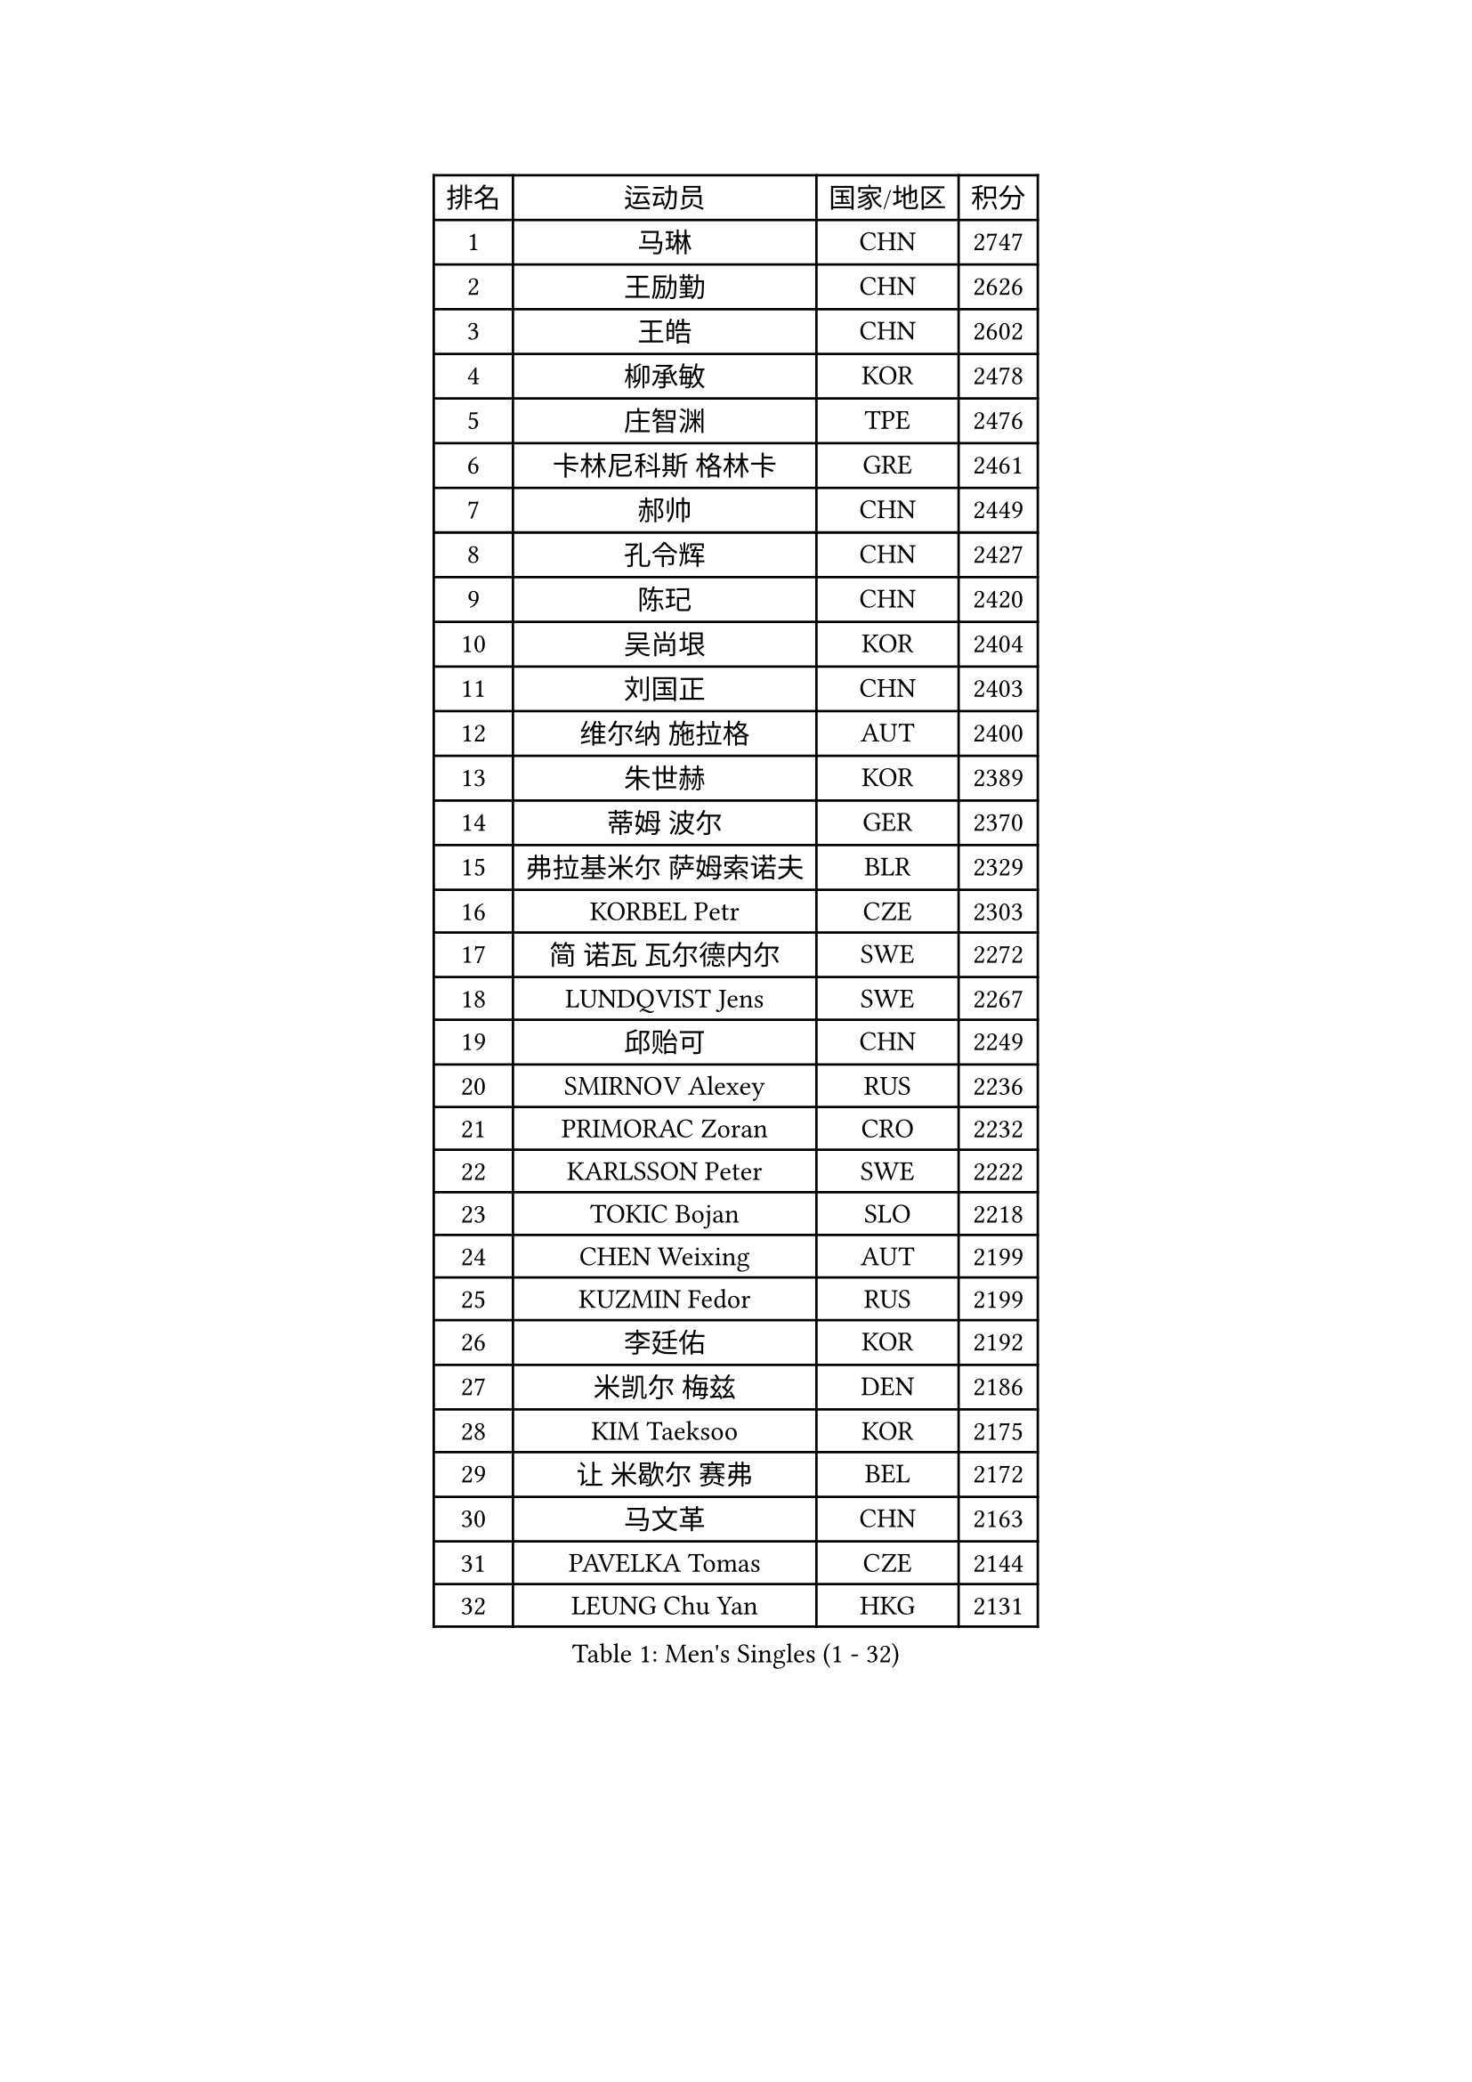 
#set text(font: ("Courier New", "NSimSun"))
#figure(
  caption: "Men's Singles (1 - 32)",
    table(
      columns: 4,
      [排名], [运动员], [国家/地区], [积分],
      [1], [马琳], [CHN], [2747],
      [2], [王励勤], [CHN], [2626],
      [3], [王皓], [CHN], [2602],
      [4], [柳承敏], [KOR], [2478],
      [5], [庄智渊], [TPE], [2476],
      [6], [卡林尼科斯 格林卡], [GRE], [2461],
      [7], [郝帅], [CHN], [2449],
      [8], [孔令辉], [CHN], [2427],
      [9], [陈玘], [CHN], [2420],
      [10], [吴尚垠], [KOR], [2404],
      [11], [刘国正], [CHN], [2403],
      [12], [维尔纳 施拉格], [AUT], [2400],
      [13], [朱世赫], [KOR], [2389],
      [14], [蒂姆 波尔], [GER], [2370],
      [15], [弗拉基米尔 萨姆索诺夫], [BLR], [2329],
      [16], [KORBEL Petr], [CZE], [2303],
      [17], [简 诺瓦 瓦尔德内尔], [SWE], [2272],
      [18], [LUNDQVIST Jens], [SWE], [2267],
      [19], [邱贻可], [CHN], [2249],
      [20], [SMIRNOV Alexey], [RUS], [2236],
      [21], [PRIMORAC Zoran], [CRO], [2232],
      [22], [KARLSSON Peter], [SWE], [2222],
      [23], [TOKIC Bojan], [SLO], [2218],
      [24], [CHEN Weixing], [AUT], [2199],
      [25], [KUZMIN Fedor], [RUS], [2199],
      [26], [李廷佑], [KOR], [2192],
      [27], [米凯尔 梅兹], [DEN], [2186],
      [28], [KIM Taeksoo], [KOR], [2175],
      [29], [让 米歇尔 赛弗], [BEL], [2172],
      [30], [马文革], [CHN], [2163],
      [31], [PAVELKA Tomas], [CZE], [2144],
      [32], [LEUNG Chu Yan], [HKG], [2131],
    )
  )#pagebreak()

#set text(font: ("Courier New", "NSimSun"))
#figure(
  caption: "Men's Singles (33 - 64)",
    table(
      columns: 4,
      [排名], [运动员], [国家/地区], [积分],
      [33], [#text(gray, "秦志戬")], [CHN], [2129],
      [34], [蒋澎龙], [TPE], [2129],
      [35], [KEEN Trinko], [NED], [2124],
      [36], [BLASZCZYK Lucjan], [POL], [2115],
      [37], [约尔根 佩尔森], [SWE], [2111],
      [38], [ROSSKOPF Jorg], [GER], [2107],
      [39], [HEISTER Danny], [NED], [2100],
      [40], [侯英超], [CHN], [2091],
      [41], [YANG Min], [ITA], [2089],
      [42], [高礼泽], [HKG], [2084],
      [43], [尹在荣], [KOR], [2070],
      [44], [HAKANSSON Fredrik], [SWE], [2069],
      [45], [巴斯蒂安 斯蒂格], [GER], [2065],
      [46], [HIELSCHER Lars], [GER], [2064],
      [47], [阿德里安 克里桑], [ROU], [2055],
      [48], [FLOREA Vasile], [ROU], [2053],
      [49], [FEJER-KONNERTH Zoltan], [GER], [2053],
      [50], [VARIN Eric], [FRA], [2044],
      [51], [KLASEK Marek], [CZE], [2037],
      [52], [PHUNG Armand], [FRA], [2032],
      [53], [#text(gray, "ISEKI Seiko")], [JPN], [2019],
      [54], [MOLIN Magnus], [SWE], [2018],
      [55], [CHANG Yen-Shu], [TPE], [2018],
      [56], [CHEUNG Yuk], [HKG], [2015],
      [57], [CHILA Patrick], [FRA], [2014],
      [58], [克里斯蒂安 苏斯], [GER], [2013],
      [59], [MANSSON Magnus], [SWE], [2009],
      [60], [PLACHY Josef], [CZE], [2003],
      [61], [FRANZ Peter], [GER], [1999],
      [62], [SHAN Mingjie], [CHN], [1997],
      [63], [MATSUSHITA Koji], [JPN], [1990],
      [64], [TASAKI Toshio], [JPN], [1984],
    )
  )#pagebreak()

#set text(font: ("Courier New", "NSimSun"))
#figure(
  caption: "Men's Singles (65 - 96)",
    table(
      columns: 4,
      [排名], [运动员], [国家/地区], [积分],
      [65], [CHOI Hyunjin], [KOR], [1982],
      [66], [TUGWELL Finn], [DEN], [1980],
      [67], [SHMYREV Maxim], [RUS], [1970],
      [68], [GATIEN Jean-Philippe], [FRA], [1963],
      [69], [唐鹏], [HKG], [1953],
      [70], [HUANG Johnny], [CAN], [1950],
      [71], [CIOTI Constantin], [ROU], [1949],
      [72], [CARNEROS Alfredo], [ESP], [1947],
      [73], [ERLANDSEN Geir], [NOR], [1943],
      [74], [罗伯特 加尔多斯], [AUT], [1940],
      [75], [OLEJNIK Martin], [CZE], [1940],
      [76], [LI Ching], [HKG], [1940],
      [77], [ELOI Damien], [FRA], [1936],
      [78], [WANG Jianfeng], [NOR], [1935],
      [79], [MONRAD Martin], [DEN], [1933],
      [80], [GRUJIC Slobodan], [SRB], [1926],
      [81], [KRZESZEWSKI Tomasz], [POL], [1914],
      [82], [KEINATH Thomas], [SVK], [1913],
      [83], [KARAKASEVIC Aleksandar], [SRB], [1913],
      [84], [BENTSEN Allan], [DEN], [1905],
      [85], [JOVER Sebastien], [FRA], [1893],
      [86], [SUCH Bartosz], [POL], [1891],
      [87], [KOSOWSKI Jakub], [POL], [1889],
      [88], [帕纳吉奥迪斯 吉奥尼斯], [GRE], [1887],
      [89], [CIHAK Marek], [CZE], [1884],
      [90], [ZOOGLING Mikael], [SWE], [1882],
      [91], [LENGEROV Kostadin], [AUT], [1869],
      [92], [MOLDOVAN Istvan], [NOR], [1866],
      [93], [TSIOKAS Ntaniel], [GRE], [1865],
      [94], [PAPAGEORGIOU Konstantinos], [GRE], [1859],
      [95], [MURAMORI Minoru], [JPN], [1858],
      [96], [MARKOVIC Rade], [SRB], [1855],
    )
  )#pagebreak()

#set text(font: ("Courier New", "NSimSun"))
#figure(
  caption: "Men's Singles (97 - 128)",
    table(
      columns: 4,
      [排名], [运动员], [国家/地区], [积分],
      [97], [LEGOUT Christophe], [FRA], [1855],
      [98], [FETH Stefan], [GER], [1850],
      [99], [YAN Sen], [CHN], [1850],
      [100], [QUENTEL Dorian], [FRA], [1848],
      [101], [MAZUNOV Dmitry], [RUS], [1846],
      [102], [JINDRAK Karl], [AUT], [1845],
      [103], [BRATANOV Martin], [BEL], [1844],
      [104], [FAZEKAS Peter], [HUN], [1843],
      [105], [SORENSEN Mads], [DEN], [1843],
      [106], [GORAK Daniel], [POL], [1839],
      [107], [JIANG Weizhong], [CRO], [1835],
      [108], [FILIMON Andrei], [ROU], [1834],
      [109], [CABESTANY Cedrik], [FRA], [1832],
      [110], [LEE Chulseung], [KOR], [1831],
      [111], [MONTEIRO Thiago], [BRA], [1827],
      [112], [HOYAMA Hugo], [BRA], [1824],
      [113], [KIHO Shinnosuke], [JPN], [1822],
      [114], [ARAI Shu], [JPN], [1822],
      [115], [WOSIK Torben], [GER], [1815],
      [116], [SVENSSON Robert], [SWE], [1814],
      [117], [SEREDA Peter], [SVK], [1808],
      [118], [YUZAWA Ryo], [JPN], [1803],
      [119], [CLOSSET Marc], [BEL], [1795],
      [120], [岸川圣也], [JPN], [1795],
      [121], [TORIOLA Segun], [NGR], [1793],
      [122], [MAIER Christoph], [AUT], [1792],
      [123], [KAYAMA Hyogo], [JPN], [1792],
      [124], [MITAMURA Muneaki], [JPN], [1790],
      [125], [SAKAMOTO Ryusuke], [JPN], [1789],
      [126], [LUPULESKU Ilija], [USA], [1788],
      [127], [VYBORNY Richard], [CZE], [1788],
      [128], [PAZSY Ferenc], [HUN], [1787],
    )
  )